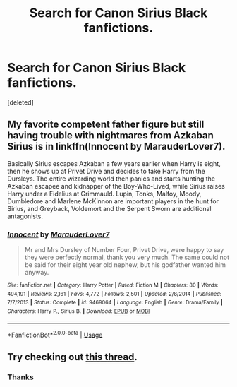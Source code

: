 #+TITLE: Search for Canon Sirius Black fanfictions.

* Search for Canon Sirius Black fanfictions.
:PROPERTIES:
:Score: 7
:DateUnix: 1565287460.0
:DateShort: 2019-Aug-08
:FlairText: Request
:END:
[deleted]


** My favorite competent father figure but still having trouble with nightmares from Azkaban Sirius is in linkffn(Innocent by MarauderLover7).

Basically Sirius escapes Azkaban a few years earlier when Harry is eight, then he shows up at Privet Drive and decides to take Harry from the Dursleys. The entire wizarding world then panics and starts hunting the Azkaban escapee and kidnapper of the Boy-Who-Lived, while Sirius raises Harry under a Fidelius at Grimmauld. Lupin, Tonks, Malfoy, Moody, Dumbledore and Marlene McKinnon are important players in the hunt for Sirius, and Greyback, Voldemort and the Serpent Sworn are additional antagonists.
:PROPERTIES:
:Author: 15_Redstones
:Score: 3
:DateUnix: 1565309266.0
:DateShort: 2019-Aug-09
:END:

*** [[https://www.fanfiction.net/s/9469064/1/][*/Innocent/*]] by [[https://www.fanfiction.net/u/4684913/MarauderLover7][/MarauderLover7/]]

#+begin_quote
  Mr and Mrs Dursley of Number Four, Privet Drive, were happy to say they were perfectly normal, thank you very much. The same could not be said for their eight year old nephew, but his godfather wanted him anyway.
#+end_quote

^{/Site/:} ^{fanfiction.net} ^{*|*} ^{/Category/:} ^{Harry} ^{Potter} ^{*|*} ^{/Rated/:} ^{Fiction} ^{M} ^{*|*} ^{/Chapters/:} ^{80} ^{*|*} ^{/Words/:} ^{494,191} ^{*|*} ^{/Reviews/:} ^{2,161} ^{*|*} ^{/Favs/:} ^{4,772} ^{*|*} ^{/Follows/:} ^{2,501} ^{*|*} ^{/Updated/:} ^{2/8/2014} ^{*|*} ^{/Published/:} ^{7/7/2013} ^{*|*} ^{/Status/:} ^{Complete} ^{*|*} ^{/id/:} ^{9469064} ^{*|*} ^{/Language/:} ^{English} ^{*|*} ^{/Genre/:} ^{Drama/Family} ^{*|*} ^{/Characters/:} ^{Harry} ^{P.,} ^{Sirius} ^{B.} ^{*|*} ^{/Download/:} ^{[[http://www.ff2ebook.com/old/ffn-bot/index.php?id=9469064&source=ff&filetype=epub][EPUB]]} ^{or} ^{[[http://www.ff2ebook.com/old/ffn-bot/index.php?id=9469064&source=ff&filetype=mobi][MOBI]]}

--------------

*FanfictionBot*^{2.0.0-beta} | [[https://github.com/tusing/reddit-ffn-bot/wiki/Usage][Usage]]
:PROPERTIES:
:Author: FanfictionBot
:Score: 1
:DateUnix: 1565309290.0
:DateShort: 2019-Aug-09
:END:


** Try checking out [[https://www.reddit.com/r/HPfanfiction/comments/cd9c0x/lf_the_best_siriuscentric_fics_that_stay_true_to/][this thread]].
:PROPERTIES:
:Author: siderumincaelo
:Score: 1
:DateUnix: 1565290180.0
:DateShort: 2019-Aug-08
:END:

*** Thanks
:PROPERTIES:
:Score: 1
:DateUnix: 1565290282.0
:DateShort: 2019-Aug-08
:END:

